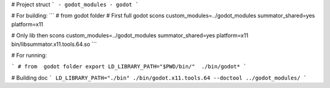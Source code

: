 
# Project struct
```
- godot_modules
- godot
```

# For building:
```
# from  godot folder
# First full godot
scons custom_modules=../godot_modules summator_shared=yes platform=x11

# Only lib then
scons custom_modules=../godot_modules summator_shared=yes platform=x11 bin/libsummator.x11.tools.64.so
```

# For running:

```
# from  godot folder
export LD_LIBRARY_PATH="$PWD/bin/"  ./bin/godot*
```

# Building doc
```
LD_LIBRARY_PATH="./bin" ./bin/godot.x11.tools.64 --doctool ../godot_modules/
```
